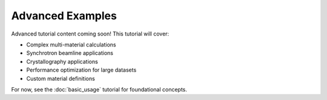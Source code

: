 Advanced Examples
=================

Advanced tutorial content coming soon! This tutorial will cover:

- Complex multi-material calculations
- Synchrotron beamline applications
- Crystallography applications
- Performance optimization for large datasets
- Custom material definitions

For now, see the :doc:`basic_usage` tutorial for foundational concepts.
